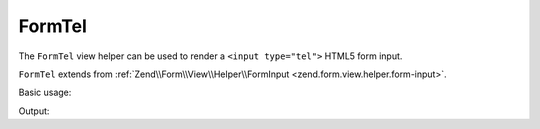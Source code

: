 .. _zend.form.view.helper.form-tel:

FormTel
^^^^^^^

The ``FormTel`` view helper can be used to render a ``<input type="tel">``
HTML5 form input.

``FormTel`` extends from :ref:`Zend\\Form\\View\\Helper\\FormInput <zend.form.view.helper.form-input>`.

.. _zend.form.view.helper.form-tel.usage:

Basic usage:

.. code-block:: php
   :linenos:

   use Zend\Form\Element;

   $element = new Element('my-tel');

   // Within your view...
   echo $this->formTel($element);

Output:

.. code-block:: html
   :linenos:

   <input type="tel" name="my-tel" value="">